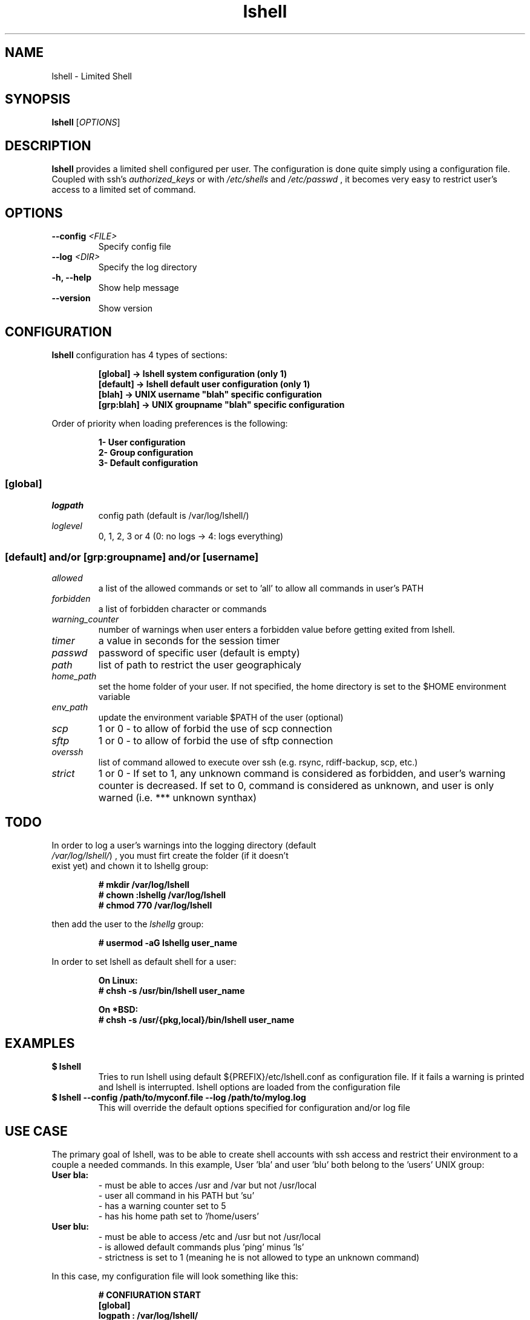 .\"
.\"   $Id: lshell.1,v 1.13 2009-03-19 23:58:12 ghantoos Exp $
.\"
.\"   Man page for the Limited Shell (lshell) project.
.\"
.TH lshell 1 "March 20, 2009" "v0.9.0" 

.SH NAME
lshell \- Limited Shell

.SH SYNOPSIS
.B lshell 
[\fIOPTIONS\fR]

.SH DESCRIPTION
\fBlshell\fR provides a limited shell configured per user.
The configuration is done quite simply using a configuration file.
Coupled with ssh's 
.I authorized_keys 
or with
.I /etc/shells
and 
.I /etc/passwd
, it becomes very easy to restrict user's access to a limited set of command.

.SH OPTIONS
.TP
.B \--config \fI<FILE>\fR
Specify config file
.TP
.B \--log \fI<DIR>\fR
Specify the log directory
.TP
.B \-h, --help
Show help message
.TP
.B \--version
Show version

.SH CONFIGURATION
\fBlshell\fR configuration has 4 types of sections:
.RS
.ft 3
.nf
.sp
[global]   -> lshell system configuration (only 1)
[default]  -> lshell default user configuration (only 1)
[blah]     -> UNIX username "blah" specific configuration
[grp:blah] -> UNIX groupname "blah" specific configuration
.ft
.LP
.RE
.fi
Order of priority when loading preferences is the following:
.RS
.ft 3
.nf
.sp
1- User configuration
2- Group configuration
3- Default configuration
.ft
.LP
.RE
.fi
.SS [global]
.TP
.I logpath
config path (default is /var/log/lshell/)
.TP
.I loglevel
0, 1, 2, 3 or 4  (0: no logs -> 4: logs everything)
.SS [default] and/or [grp:groupname] and/or [username]
.TP
.I allowed
a list of the allowed commands or set to 'all' to allow all commands in user's \
PATH
.TP
.I forbidden
a list of forbidden character or commands
.TP
.I warning_counter
number of warnings when user enters a forbidden value before getting exited \
from lshell.
.TP
.I timer
a value in seconds for the session timer
.TP
.I passwd
password of specific user (default is empty)
.TP
.I path
list of path to restrict the user geographicaly
.TP
.I home_path
set the home folder of your user. If not specified, the home directory is set \
to the $HOME environment variable
.TP
.I env_path
update the environment variable $PATH of the user (optional)
.TP
.I scp
1 or 0 - to allow of forbid the use of scp connection
.TP
.I sftp
1 or 0 - to allow of forbid the use of sftp connection
.TP
.I overssh
list of command allowed to execute over ssh (e.g. rsync, rdiff-backup, scp, \
etc.)
.TP
.I strict
1 or 0 - If set to 1, any unknown command is considered as forbidden, and \
user's warning counter is decreased. If set to 0, command is considered as \
unknown, and user is only warned (i.e. *** unknown synthax)

.SH TODO
.TP
In order to log a user's warnings into the logging directory (default \
\fI/var/log/lshell/\fR) , you must firt create the folder (if it doesn't \
exist yet) and chown it to lshellg group:
.RS
.ft 3
.nf
.sp
# mkdir /var/log/lshell
# chown :lshellg /var/log/lshell
# chmod 770 /var/log/lshell
.ft
.LP
.RE
.fi

then add the user to the \fIlshellg\fR group:
.RS
.ft 3
.nf
.sp
# usermod -aG lshellg user_name
.ft
.LP
.RE
.fi

In order to set lshell as default shell for a user:
.RS
.ft 3
.nf
.sp
On Linux:
# chsh -s /usr/bin/lshell user_name

On *BSD:
# chsh -s /usr/{pkg,local}/bin/lshell user_name
.ft
.LP
.RE
.fi

.SH EXAMPLES
.TP
.B $ lshell
.RS
Tries to run lshell using default ${PREFIX}/etc/lshell.conf as configuration \
file. If it fails a warning is printed and lshell is interrupted.
lshell options are loaded from the configuration file
.RE
.TP
.B $ lshell --config /path/to/myconf.file --log /path/to/mylog.log
.RS
This will override the default options specified for configuration and/or log \
file
.RE

.SH USE CASE
The primary goal of lshell, was to be able to create shell accounts \
with ssh access and restrict their environment to a couple a needed \
commands. 
In this example, User 'bla' and user 'blu' both belong to the 'users' UNIX \
group:
.TP
.B User bla:
.RS 
 - must be able to acces /usr and /var but not /usr/local
 - user all command in his PATH but 'su'
 - has a warning counter set to 5
 - has his home path set to '/home/users'
.RE
.TP
.B User blu:
.RS
 - must be able to access /etc and /usr but not /usr/local
 - is allowed default commands plus 'ping' minus 'ls'
 - strictness is set to 1 (meaning he is not allowed to type an unknown command)
.RE

In this case, my configuration file will look something like this:
.RS
.ft 3
.nf
.sp
# CONFIURATION START
[global]
logpath         : /var/log/lshell/
loglevel        : 2

[default]
allowed         : ['ls','pwd']
forbidden       : [';', '&', '|'] 
warning_counter : 2
timer           : 0
path            : ['/etc', '/usr']
env_path        : ':/sbin:/usr/bla'
scp             : 1 # or 0
sftp            : 1 # or 0
overssh         : ['rsync','ls']

[grp:users]
warning_counter : 5
overssh         ! - ['ls']

[bla]
allowed         : 'all' - ['su']
path            : ['/var', '/usr'] - ['/usr/local']
home_path       : '/home/users'

[blu]
allowed         : + ['ping'] - ['ls'] 
path            : - ['/usr/local']
strict          : 1
# CONFIURATION END
.ft
.LP
.RE
.fi

.SH AUTHOR
Currently maintained by Ignace Mouzannar -ghantoos- 

.SH EMAIL
Feel free to send me your recommendations at <ghantoos@ghantoos.org>

